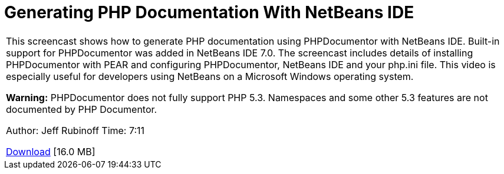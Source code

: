 // 
//     Licensed to the Apache Software Foundation (ASF) under one
//     or more contributor license agreements.  See the NOTICE file
//     distributed with this work for additional information
//     regarding copyright ownership.  The ASF licenses this file
//     to you under the Apache License, Version 2.0 (the
//     "License"); you may not use this file except in compliance
//     with the License.  You may obtain a copy of the License at
// 
//       http://www.apache.org/licenses/LICENSE-2.0
// 
//     Unless required by applicable law or agreed to in writing,
//     software distributed under the License is distributed on an
//     "AS IS" BASIS, WITHOUT WARRANTIES OR CONDITIONS OF ANY
//     KIND, either express or implied.  See the License for the
//     specific language governing permissions and limitations
//     under the License.
//

= Generating PHP Documentation With NetBeans IDE
:page-layout: tutorial
:jbake-tags: tutorials 
:jbake-status: published
:icons: font
:page-syntax: true
:source-highlighter: pygments
:toc: left
:toc-title:
:description: Generating PHP Documentation With NetBeans IDE - Apache NetBeans
:keywords: Apache NetBeans, Tutorials, Generating PHP Documentation With NetBeans IDE

|===
|This screencast shows how to generate PHP documentation using PHPDocumentor with NetBeans IDE. Built-in support for PHPDocumentor was added in NetBeans IDE 7.0. The screencast includes details of installing PHPDocumentor with PEAR and configuring PHPDocumentor, NetBeans IDE and your php.ini file. This video is especially useful for developers using NetBeans on a Microsoft Windows operating system.

*Warning:* PHPDocumentor does not fully support PHP 5.3. Namespaces and some other 5.3 features are not documented by PHP Documentor.

Author: Jeff Rubinoff
Time: 7:11 

link:http://bits.netbeans.org/media/phpdoc.flv[+Download+] [16.0 MB]

|===
